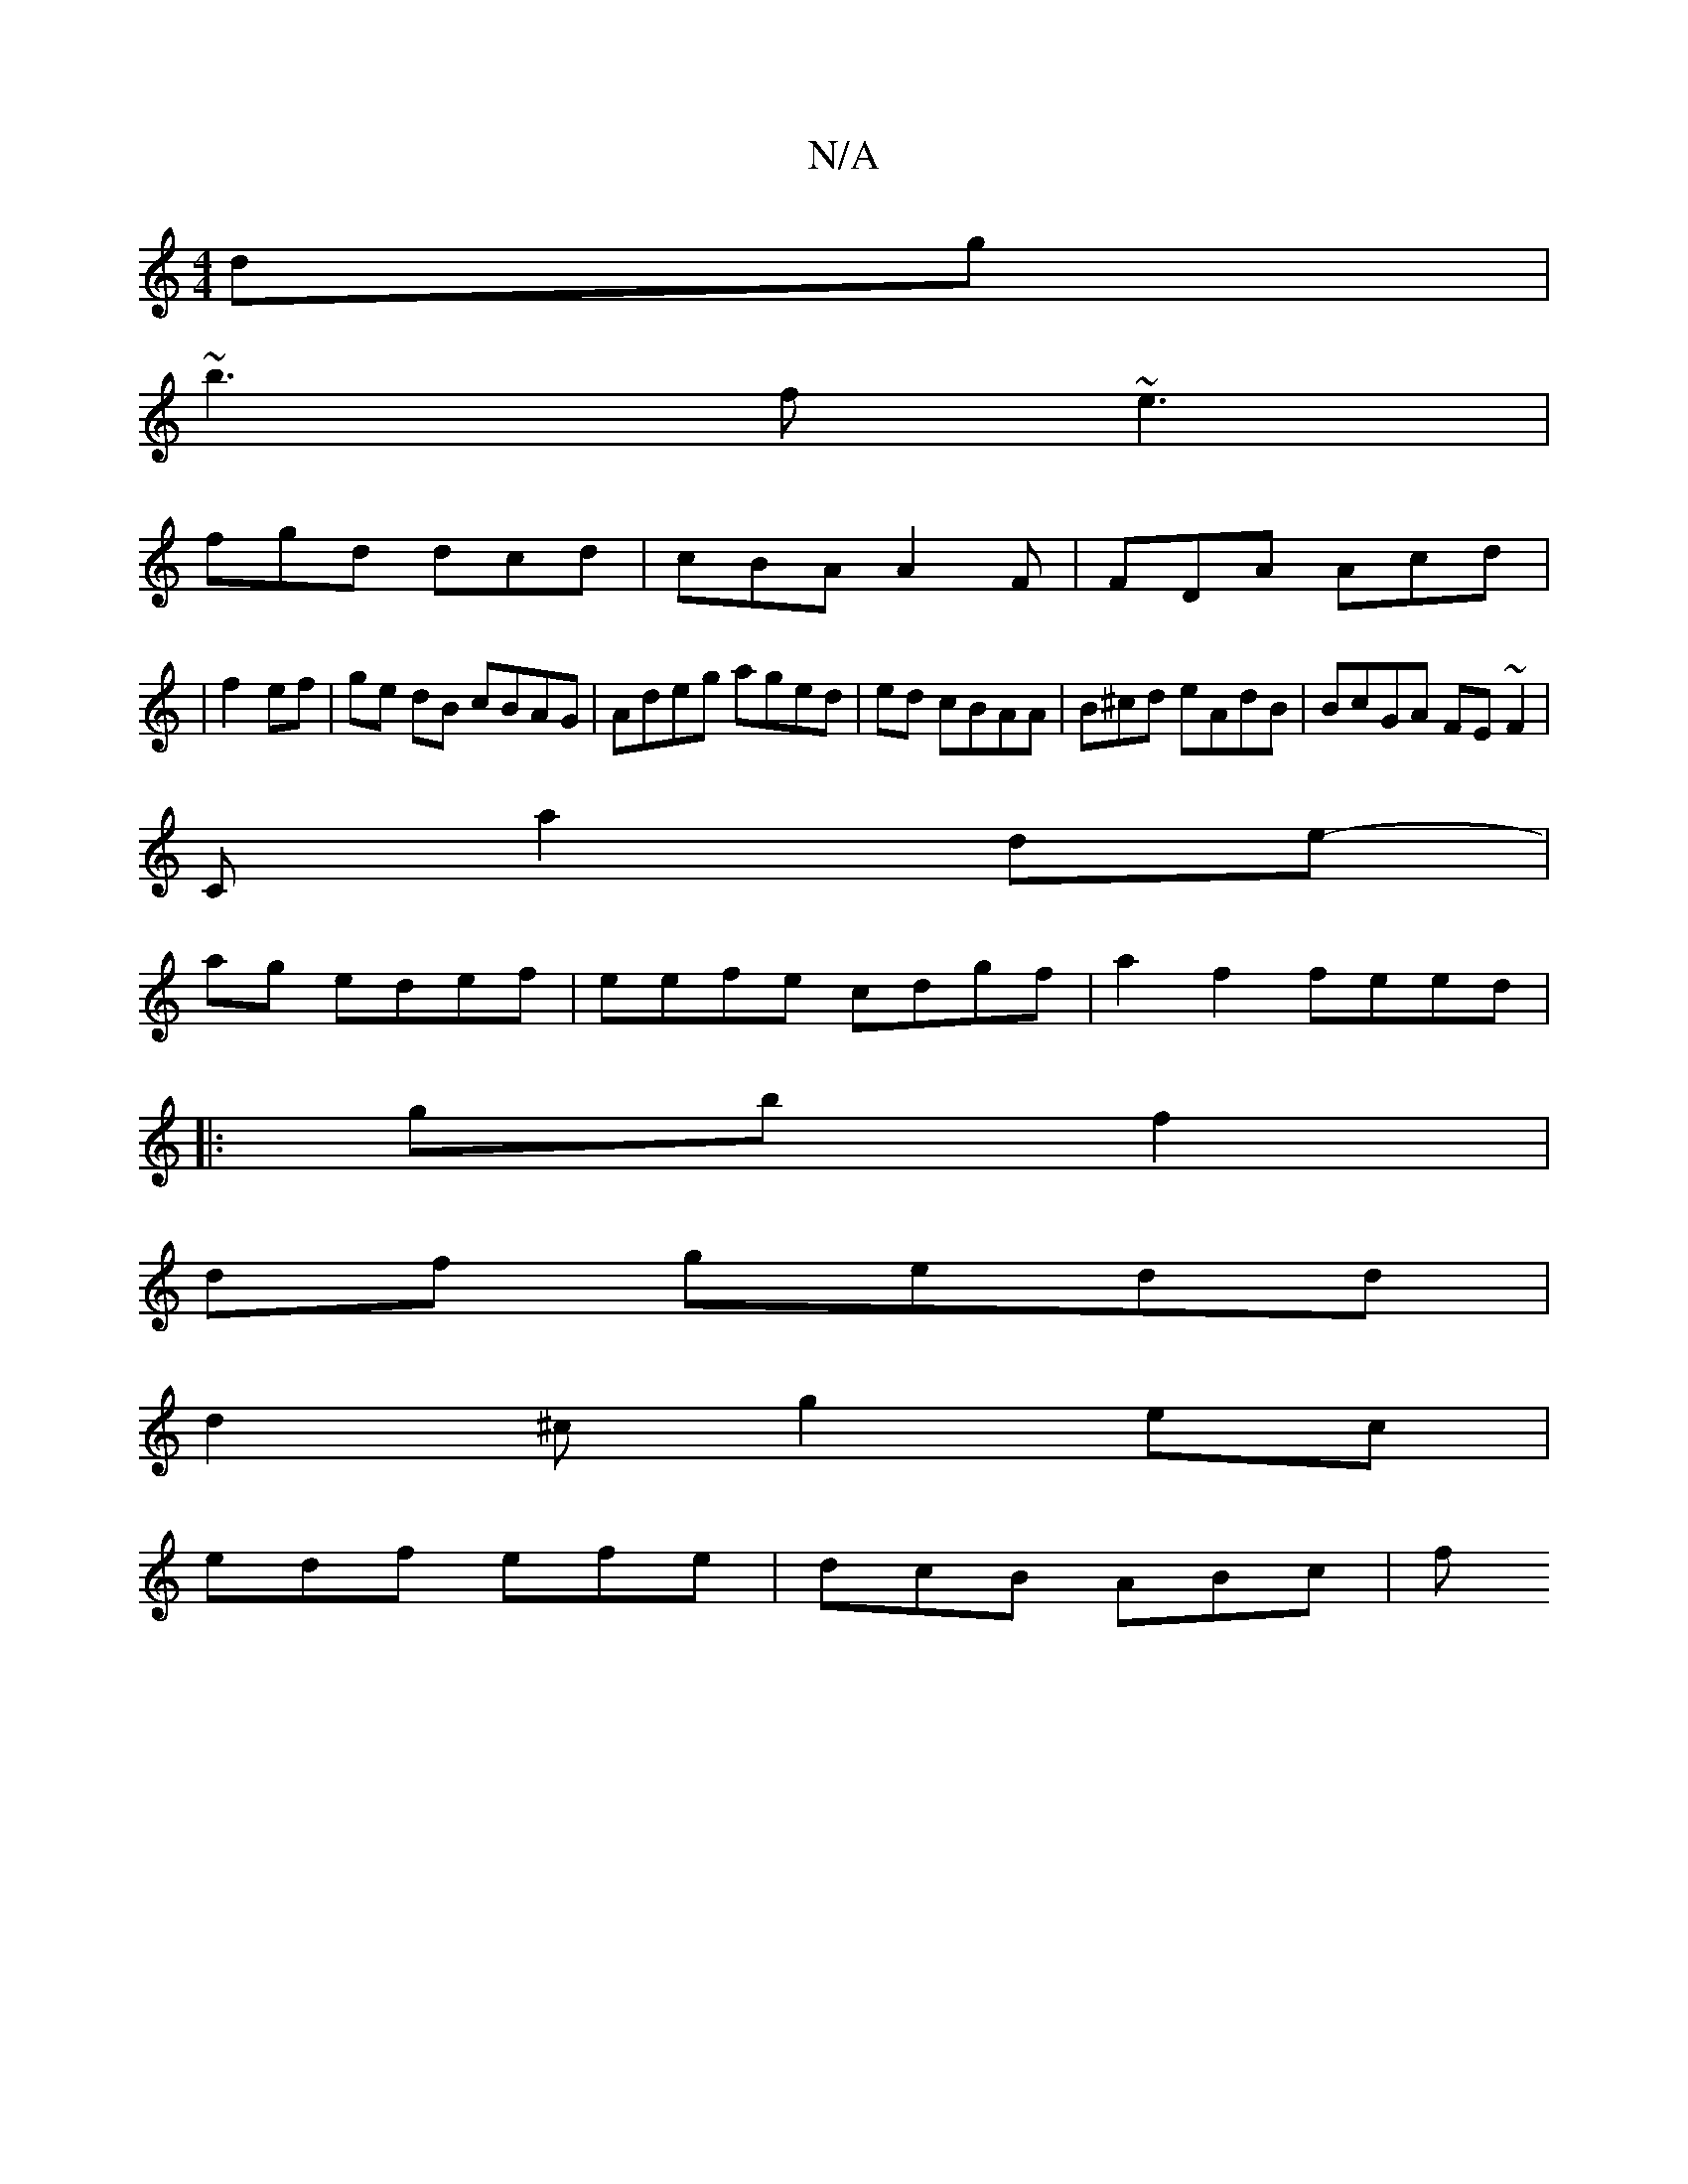 X:1
T:N/A
M:4/4
R:N/A
K:Cmajor
dg |
~b3f ~e3 |
fgd dcd | cBA A2F|FDA Acd |
|f2ef | ge dB cBAG | Adeg aged|ed cBAA | B^cd eAdB | BcGA FE~F2 |
Ca2 de-|
ag- edef|eefe cdgf|a2 f2 feed|
|:gb f2|
df gedd |
d2 ^c g2ec|
edf efe | dcB ABc|f